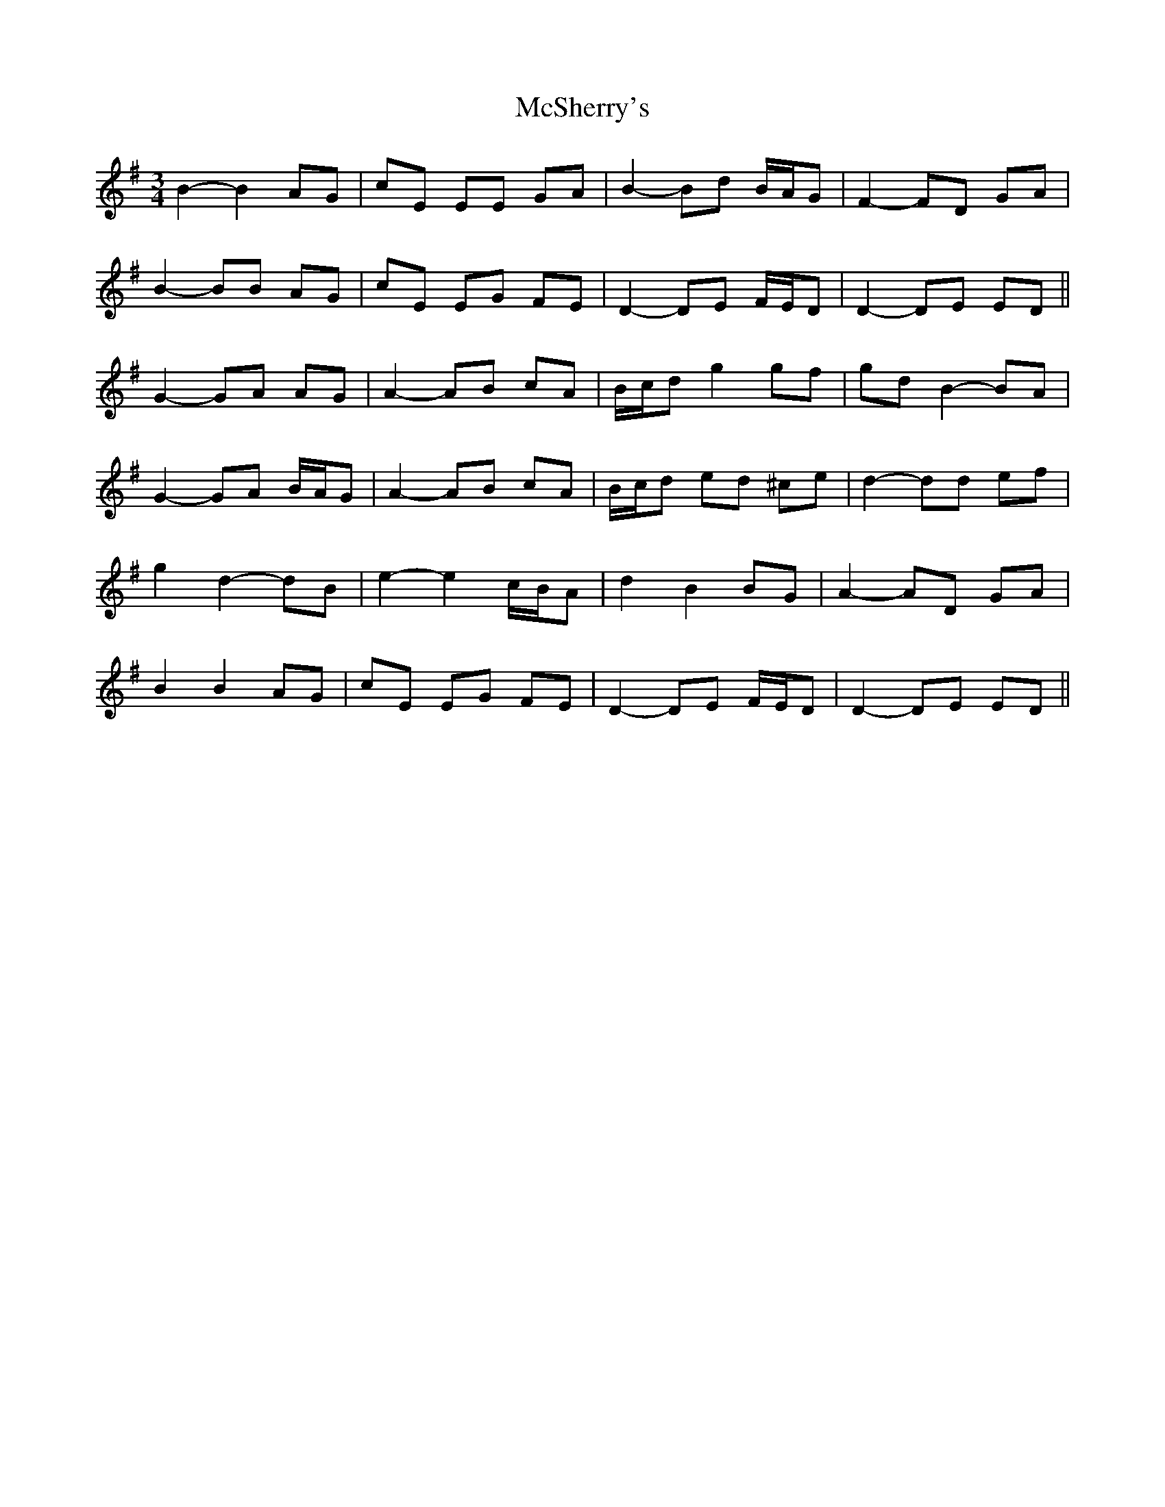 X: 26200
T: McSherry's
R: waltz
M: 3/4
K: Gmajor
B2- B2 AG|cE EE GA|B2- Bd B/A/G|F2- FD GA|
B2- BB AG|cE EG FE|D2- DE F/E/D|D2- DE ED||
G2- GA AG|A2- AB cA|B/c/d g2 gf|gd B2- BA|
G2- GA B/A/G|A2- AB cA|B/c/d ed ^ce|d2- dd ef|
g2 d2- dB|e2- e2 c/B/A|d2 B2 BG|A2- AD GA|
B2 B2 AG|cE EG FE|D2- DE F/E/D|D2- DE ED||

